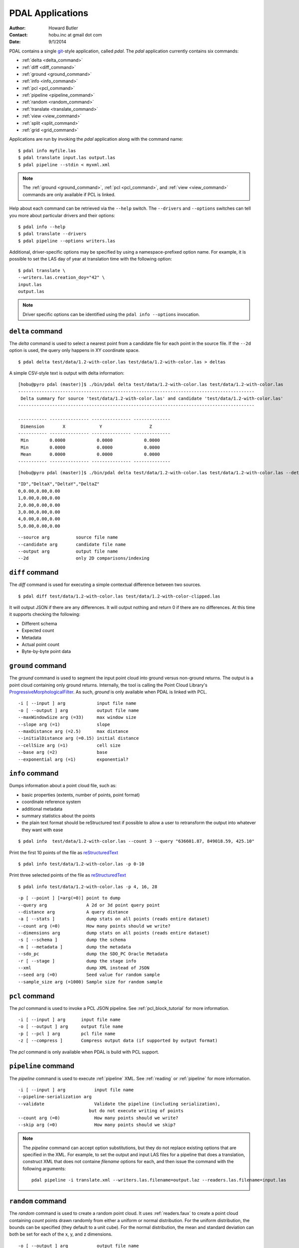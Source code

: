 .. _apps:

******************************************************************************
PDAL Applications
******************************************************************************

:Author: Howard Butler
:Contact: hobu.inc at gmail dot com
:Date: 9/1/2014

PDAL contains a single `git`_-style application, called *pdal*. The `pdal`
application currently contains six commands:

* :ref:`delta <delta_command>`
* :ref:`diff <diff_command>`
* :ref:`ground <ground_command>`
* :ref:`info <info_command>`
* :ref:`pcl <pcl_command>`
* :ref:`pipeline <pipeline_command>`
* :ref:`random <random_command>`
* :ref:`translate <translate_command>`
* :ref:`view <view_command>`
* :ref:`split <split_command>`
* :ref:`grid <grid_command>`

Applications are run by invoking the *pdal* application along with the
command name:

::

    $ pdal info myfile.las
    $ pdal translate input.las output.las
    $ pdal pipeline --stdin < myxml.xml

.. note::

    The :ref:`ground <ground_command>`, :ref:`pcl <pcl_command>`, and
    :ref:`view <view_command>` commands are only available if PCL is linked.

Help about each command can be retrieved via the ``--help`` switch.
The ``--drivers`` and ``--options`` switches can tell you more about
particular drivers and their options:

::

    $ pdal info --help
    $ pdal translate --drivers
    $ pdal pipeline --options writers.las

Additional, driver-specific options may be specified by using a
namespace-prefixed option name. For example, it is possible to
set the LAS day of year at translation time with the following
option:

::

    $ pdal translate \
    --writers.las.creation_doy="42" \
    input.las
    output.las

.. note::

        Driver specific options can be identified using the
        ``pdal info --options`` invocation.

.. _`git`: http://git-scm.com/


.. _delta_command:

``delta`` command
------------------------------------------------------------------------------

The *delta* command is used to select a nearest point from a candidate file
for each point in the source file. If the ``--2d`` option is used, the
query only happens in XY coordinate space.

::

    $ pdal delta test/data/1.2-with-color.las test/data/1.2-with-color.las > deltas

A simple CSV-style text is output with delta information:

::

    [hobu@pyro pdal (master)]$ ./bin/pdal delta test/data/1.2-with-color.las test/data/1.2-with-color.las
    ------------------------------------------------------------------------------------------
     Delta summary for source 'test/data/1.2-with-color.las' and candidate 'test/data/1.2-with-color.las'
    ------------------------------------------------------------------------------------------

    ----------- --------------- --------------- --------------
     Dimension       X             Y                  Z
    ----------- --------------- --------------- --------------
     Min        0.0000            0.0000            0.0000
     Min        0.0000            0.0000            0.0000
     Mean       0.0000            0.0000            0.0000
    ----------- --------------- --------------- --------------

::

        [hobu@pyro pdal (master)]$ ./bin/pdal delta test/data/1.2-with-color.las test/data/1.2-with-color.las --detail

::

    "ID","DeltaX","DeltaY","DeltaZ"
    0,0.00,0.00,0.00
    1,0.00,0.00,0.00
    2,0.00,0.00,0.00
    3,0.00,0.00,0.00
    4,0.00,0.00,0.00
    5,0.00,0.00,0.00

::

      --source arg          source file name
      --candidate arg       candidate file name
      --output arg          output file name
      --2d                  only 2D comparisons/indexing


.. _diff_command:

``diff`` command
------------------------------------------------------------------------------

The *diff* command is used for executing a simple contextual difference
between two sources.

::

    $ pdal diff test/data/1.2-with-color.las test/data/1.2-with-color-clipped.las

It will output JSON if there are any differences. It will output nothing
and return 0 if there are no differences. At this time it supports
checking the following:

* Different schema
* Expected count
* Metadata
* Actual point count
* Byte-by-byte point data


.. _ground_command:

``ground`` command
------------------------------------------------------------------------------

The *ground* command is used to segment the input point cloud into ground
versus non-ground returns. The output is a point cloud containing only ground
returns. Internally, the tool is calling the Point Cloud Library's
`ProgressiveMorphologicalFilter`_. As such, *ground* is only available when
PDAL is linked with PCL.

.. _`ProgressiveMorphologicalFilter`: http://pointclouds.org/documentation/tutorials/progressive_morphological_filtering.php#progressive-morphological-filtering.

::

    -i [ --input ] arg            input file name
    -o [ --output ] arg           output file name
    --maxWindowSize arg (=33)     max window size
    --slope arg (=1)              slope
    --maxDistance arg (=2.5)      max distance
    --initialDistance arg (=0.15) initial distance
    --cellSize arg (=1)           cell size
    --base arg (=2)               base
    --exponential arg (=1)        exponential?


.. _info_command:

``info`` command
------------------------------------------------------------------------------

Dumps information about a point cloud file, such as:

* basic properties (extents, number of points, point format)

* coordinate reference system

* additional metadata

* summary statistics about the points

* the plain text format should be reStructured text if possible to allow
  a user to retransform the output into whatever they want with ease

::

    $ pdal info  test/data/1.2-with-color.las --count 3 --query "636601.87, 849018.59, 425.10"

Print the first 10 points of the file as `reStructuredText`_

::

    $ pdal info test/data/1.2-with-color.las -p 0-10

Print three selected points of the file as `reStructuredText`_

::

    $ pdal info test/data/1.2-with-color.las -p 4, 16, 28


.. _`reStructuredText`: http://docutils.sourceforge.net/docs/user/rst/quickref.html

::

    -p [ --point ] [=arg(=0)] point to dump
    --query arg               A 2d or 3d point query point
    --distance arg            A query distance
    -a [ --stats ]            dump stats on all points (reads entire dataset)
    --count arg (=0)          How many points should we write?
    --dimensions arg          dump stats on all points (reads entire dataset)
    -s [ --schema ]           dump the schema
    -m [ --metadata ]         dump the metadata
    --sdo_pc                  dump the SDO_PC Oracle Metadata
    -r [ --stage ]            dump the stage info
    --xml                     dump XML instead of JSON
    --seed arg (=0)           Seed value for random sample
    --sample_size arg (=1000) Sample size for random sample


.. _pcl_command:

``pcl`` command
------------------------------------------------------------------------------

The *pcl* command is used to invoke a PCL JSON pipeline. See
:ref:`pcl_block_tutorial` for more information.

::

    -i [ --input ] arg      input file name
    -o [ --output ] arg     output file name
    -p [ --pcl ] arg        pcl file name
    -z [ --compress ]       Compress output data (if supported by output format)

The *pcl* command is only available when PDAL is build with PCL support.


.. _pipeline_command:

``pipeline`` command
------------------------------------------------------------------------------

The *pipeline* command is used to execute :ref:`pipeline` XML. See :ref:`reading`
or :ref:`pipeline` for more information.

::

    -i [ --input ] arg           input file name
    --pipeline-serialization arg
    --validate                   Validate the pipeline (including serialization),
                               but do not execute writing of points
    --count arg (=0)             How many points should we write?
    --skip arg (=0)              How many points should we skip?

.. note::

    The `pipeline` command can accept option substitutions, but they
    do not replace existing options that are specified in the XML. For example,
    to set the output and input LAS files for a pipeline that does a translation,
    construct XML that does not containe `filename` options for each, and then
    issue the command with the following arguments:

    ::

        pdal pipeline -i translate.xml --writers.las.filename=output.laz --readers.las.filename=input.las

.. _random_command:

``random`` command
------------------------------------------------------------------------------

The *random* command is used to create a random point cloud. It uses
:ref:`readers.faux` to create a point cloud containing *count* points
drawn randomly from either a uniform or normal distribution. For the uniform
distribution, the bounds can be specified (they default to a unit cube). For
the normal distribution, the mean and standard deviation can both be set for
each of the x, y, and z dimensions.

::

  -o [ --output ] arg           output file name
  -z [ --compress ]             Compress output data (if supported by output
                                format)
  --count arg (=0)              How many points should we write?
  --bounds arg                  Extent (in XYZ to clip output to)
  --mean arg                    A comma-separated or quoted, space-separated
                                list of means (normal mode):
                                --mean 0.0,0.0,0.0
                                --mean "0.0 0.0 0.0"
  --stdev arg                   A comma-separated or quoted, space-separated
                                list of standard deviations (normal mode):
                                --stdev 0.0,0.0,0.0
                                --stdev "0.0 0.0 0.0"
  --distribution arg (=uniform) Distribution (uniform / normal)


.. _translate_command:

``translate`` command
------------------------------------------------------------------------------

The *translate* command is used for simple conversion of files based on their
file extensions. Use the :ref:`pipeline_command` for more significant
translation operations.

::

    -i [ --input ] arg           input file name
    -o [ --output ] arg          output file name
    --a_srs arg                  Assign input coordinate system (if supported by
                               output format)
    --t_srs arg                  Transform to output coordinate system (if
                               supported by output format)
    -z [ --compress ]            Compress output data (if supported by output
                               format)
    --count arg (=0)             How many points should we write?
    --skip arg (=0)              How many points should we skip?
    --bounds arg                 Extent (in XYZ to clip output to)
    --polygon arg                POLYGON WKT to use for precise crop of data (2d
                               or 3d)
    --scale arg                  A comma-separated or quoted, space-separated
                               list of scales to set on the output file:
                               --scale 0.1,0.1,0.00001
                               --scale "0.1 0.1 0.00001"
    --offset arg                 A comma-separated or quoted, space-separated
                               list of offsets to set on the output file:
                               --offset 0,0,0
                               --offset "1234 5678 91011"
    -m [ --metadata ] [=arg(=1)] Forward metadata (VLRs, header entries, etc)
                               from previous stages

The translate command can be augmented by specifying full-path options at the
command line invocation. For example, the following invocation will translate
`1.2-with-color.las` to `output.laz` while doing the following:

* Setting the creation day of year to 42
* Setting the creation year to 2014
* Setting the LAS point format to 1
* Cropping the file with the given polygon

::

    ./bin/pdal translate \
        --writers.las.creation_doy="42" \
        --writers.las.creation_year="2014" \
        --writers.las.format="1" \
        --filters.crop.polygon="POLYGON ((636889.412951239268295 851528.512293258565478 422.7001953125,636899.14233423944097 851475.000686757150106 422.4697265625,636899.14233423944097 851475.000686757150106 422.4697265625,636928.33048324030824 851494.459452757611871 422.5400390625,636928.33048324030824 851494.459452757611871 422.5400390625,636928.33048324030824 851494.459452757611871 422.5400390625,636976.977398241520859 851513.918218758190051 424.150390625,636976.977398241520859 851513.918218758190051 424.150390625,637069.406536744092591 851475.000686757150106 438.7099609375,637132.647526245797053 851445.812537756282836 425.9501953125,637132.647526245797053 851445.812537756282836 425.9501953125,637336.964569251285866 851411.759697255445644 425.8203125,637336.964569251285866 851411.759697255445644 425.8203125,637473.175931254867464 851158.795739248627797 435.6298828125,637589.928527257987298 850711.244121236610226 420.509765625,637244.535430748714134 850511.791769731207751 420.7998046875,636758.066280735656619 850667.461897735483944 434.609375,636539.155163229792379 851056.63721774588339 422.6396484375,636889.412951239268295 851528.512293258565478 422.7001953125))" \
        ./test/data/1.2-with-color.las \
        output.laz

.. _view_command:

``view`` command
------------------------------------------------------------------------------

The *view* command can be used to visualize a point cloud using the
PCLVisualizer. The command takes a single argument, the input file name.

::

    $ pdal view myfile.las

Once the data has been loaded into the viewer, press h or H to display the
help.

::

    | Help:
    -------
              p, P   : switch to a point-based representation
              w, W   : switch to a wireframe-based representation (where available)
              s, S   : switch to a surface-based representation (where available)

              j, J   : take a .PNG snapshot of the current window view
              c, C   : display current camera/window parameters
              f, F   : fly to point mode

              e, E   : exit the interactor
              q, Q   : stop and call VTK's TerminateApp

               +/-   : increment/decrement overall point size
         +/- [+ ALT] : zoom in/out

              g, G   : display scale grid (on/off)
              u, U   : display lookup table (on/off)

        o, O         : switch between perspective/parallel projection (default = perspective)
        r, R [+ ALT] : reset camera [to viewpoint = {0, 0, 0} -> center_{x, y, z}]
        CTRL + s, S  : save camera parameters
        CTRL + r, R  : restore camera parameters

        ALT + s, S   : turn stereo mode on/off
        ALT + f, F   : switch between maximized window mode and original size

              l, L           : list all available geometric and color handlers for the current actor map
        ALT + 0..9 [+ CTRL]  : switch between different geometric handlers (where available)
              0..9 [+ CTRL]  : switch between different color handlers (where available)

        SHIFT + left click   : select a point (start with -use_point_picking)

              x, X   : toggle rubber band selection mode for left mouse button


.. _split_command:

``split`` command
------------------------------------------------------------------------------

The *split* will create multiple point output files from a single input file.
The command takes an input file name and an output filename (used as a template)
or output directory specification.

::

    $ pdal split --capacity 100000 infile.laz outfile.bpf

This command takes the points from the input file 'infile.laz' and creates
output files 'outfile_1.bpf', 'outfile_2.bpf', ... where each output file
contains no more than 100000 points.

::

    -i [ --input ] arg           input file name
    -o [ --output ] arg          output file/directory name
    --length arg                 edge length for splitter cells
    --capacity arg               point capacity for chipper cells

Input and output arguments are required.  If neither the length nor capacity
arguments are specified, an implcit argument of capacity with a value of 100000
is added.

The output argument is a template.  If the output argument is, for example,
'file.ext', the output files created are 'file_#.ext' where # is a number
starting at one and incrementing for each file created.

If the output argument ends in a path separator, it is assumed to be a
directory and the input argument is appended to create the output template.
The split command never creates directories.  Directories must pre-exist.

.. _grid_command:

``grid`` command
------------------------------------------------------------------------------

The *grid* will create multiple point output files from a single input file.
The command takes an input file name and an output filename (used as a template)
or output directory specification.

::

    $ pdal grid --num_x 16 --num_y 16 --min_x 80000 --min_y 100000 \
      --max_x 90000 --max_y 400000 infile.laz outfile.bpf

This command takes the points from the input file 'infile.laz' and creates
output files 'outfile_1.bpf', 'outfile_2.bpf', ... where each output file
contains the points that fall in each cell of the grid defined by 
num_x and num_y and the extend defined by min_x, min_y, max_x and max_y

::

    -i [ --input ] arg           input file name
    -o [ --output ] arg          output file/directory name
    --num_x arg                  number of grid cells in the x axis
    --num_y arg                  number of grid cells in the y axis				
    --min_x arg                  minimum x value for the grid
    --min_y arg                  minimum y value for the grid
    --max_x arg                  maximum y value for the grid
    --max_y arg                  maximum y value for the grid

All the arguments are required. 

The output argument is a template.  If the output argument is, for example,
'file.ext', the output files created are 'file_#.ext'.

If the output argument ends in a path separator, it is assumed to be a
directory and the input argument is appended to create the output template.
The grid command never creates directories.  Directories must pre-exist.
